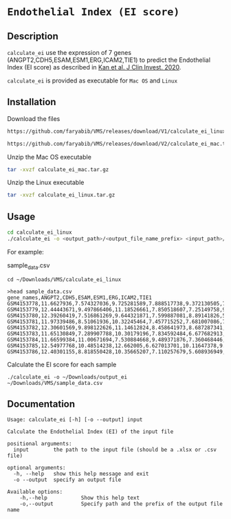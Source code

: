 * =Endothelial Index (EI score)=

** Description

=calculate_ei= use the expression of 7 genes (ANGPT2,CDH5,ESAM,ESM1,ERG,ICAM2,TIE1) to predict the Endothelial Index (EI score) as described in [[https://doi.org/10.1172/JCI136655][Kan et al. J Clin Invest. 2020]].

=calculate_ei= is provided as executable for =Mac OS= and =Linux=

** Installation

Download the files

#+BEGIN_SRC sh
https://github.com/faryabib/VMS/releases/download/V1/calculate_ei_linux.tar.gz
#+END_SRC

#+BEGIN_SRC sh
https://github.com/faryabib/VMS/releases/download/V2/calculate_ei_mac.tar.gz
#+END_SRC


Unzip the Mac OS executable

#+BEGIN_SRC sh
tar -xvzf calculate_ei_mac.tar.gz
#+END_SRC

Unzip the Linux executable

#+BEGIN_SRC sh
tar -xvzf calculate_ei_linux.tar.gz
#+END_SRC


** Usage

#+BEGIN_SRC sh
cd calculate_ei_linux
./calculate_ei -o <output_path>/<output_file_name_prefix> <input_path>/<input_file.csv>
#+END_SRC

For example:

sample_data.csv

#+BEGIN_EXAMPLE
cd ~/Downloads/VMS/calculate_ei_linux

>head sample_data.csv
gene_names,ANGPT2,CDH5,ESAM,ESM1,ERG,ICAM2,TIE1
GSM4153778,11.6627936,7.574327036,9.725281589,7.888517738,9.372130505,7.69417231,11.21008336
GSM4153779,12.44443671,9.497866406,11.18526661,7.850518607,7.25149758,9.081058762,11.92972628
GSM4153780,12.39260419,7.516861269,9.644321871,7.599887081,8.89141826,5.610776214,11.34552363
GSM4153781,11.97339486,8.51061936,10.32245464,7.457715252,7.681007086,7.216987375,
GSM4153782,12.30601569,9.898122626,11.14612824,8.458641973,8.687287341,8.906697465,11.43711602
GSM4153783,11.65130849,7.289907788,10.30179196,7.834592484,6.677682913,6.22373856,10.40676537
GSM4153784,11.66599384,11.00671694,7.530884668,9.489371876,7.360468446,6.176275173,10.19075171
GSM4153785,12.54977768,10.48514238,12.662005,6.627013701,10.11647378,9.959585933,11.67461051
GSM4153786,12.40301155,8.818550428,10.35665207,7.110257679,5.608936949,5.245584496,12.35981491
#+END_EXAMPLE

Calculate the EI score for each sample
#+BEGIN_EXAMPLE
./calculate_ei -o ~/Downloads/output_ei ~/Downloads/VMS/sample_data.csv
#+END_EXAMPLE

** Documentation

#+BEGIN_EXAMPLE
Usage: calculate_ei [-h] [-o --output] input

Calculate the Endothelial Index (EI) of the input file

positional arguments:
  input        the path to the input file (should be a .xlsx or .csv file)

optional arguments:
  -h, --help   show this help message and exit
  -o --output  specify an output file

Available options:
	-h,--help			Show this help text
	-o,--output			Specify path and the prefix of the output file name 				
#+END_EXAMPLE
